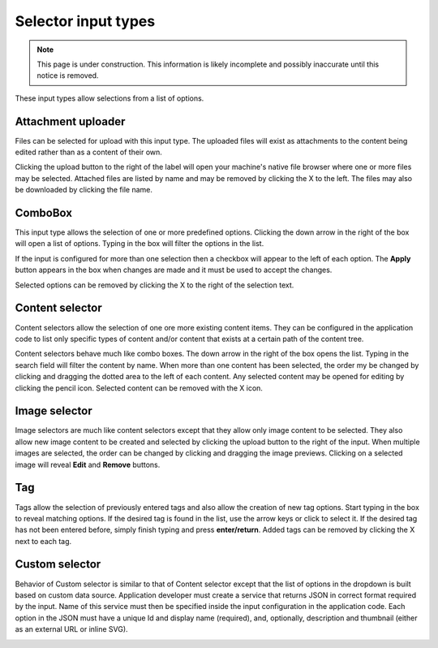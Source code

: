 .. _editing_input_types_selectors:

Selector input types
====================

.. NOTE::
   This page is under construction. This information is likely incomplete and possibly inaccurate until this notice is removed.

These input types allow selections from a list of options.

Attachment uploader
-------------------

Files can be selected for upload with this input type. The uploaded files will exist as attachments to the content being edited rather than
as a content of their own.

Clicking the upload button to the right of the label will open your machine's native file browser where one or more files may be selected.
Attached files are listed by name and may be removed by clicking the X to the left. The files may also be downloaded by clicking the file
name.

.. image:: images/inputs-attachment.jpg


ComboBox
--------

This input type allows the selection of one or more predefined options. Clicking the down arrow in the right of the box will open a list of
options. Typing in the box will filter the options in the list.

If the input is configured for more than one selection then a checkbox will appear to the left of each option. The **Apply** button appears
in the box when changes are made and it must be used to accept the changes.

Selected options can be removed by clicking the X to the right of the selection text.

.. image:: images/inputs-combobox.jpg

Content selector
----------------

Content selectors allow the selection of one ore more existing content items. They can be configured in the application code to list only
specific types of content and/or content that exists at a certain path of the content tree.

Content selectors behave much like combo boxes. The down arrow in the right of the box opens the list. Typing in the search field will
filter the content by name. When more than one content has been selected, the order my be changed by clicking and dragging the dotted area
to the left of each content. Any selected content may be opened for editing by clicking the pencil icon. Selected content can be removed
with the X icon.

.. image:: images/inputs-content-selector.jpg

Image selector
--------------

Image selectors are much like content selectors except that they allow only image content to be selected. They also allow new image content
to be created and selected by clicking the upload button to the right of the input. When multiple images are selected, the order can be
changed by clicking and dragging the image previews. Clicking on a selected image will reveal **Edit** and **Remove** buttons.

.. image:: images/inputs-image-selector.jpg


Tag
---

Tags allow the selection of previously entered tags and also allow the creation of new tag options. Start typing in the box to reveal
matching options. If the desired tag is found in the list, use the arrow keys or click to select it. If the desired tag has not been entered
before, simply finish typing and press **enter/return**. Added tags can be removed by clicking the X next to each tag.

.. image:: images/inputs-tag.jpg

Custom selector
----------------

Behavior of Custom selector is similar to that of Content selector except that the list of options in the dropdown is built based on custom
data source. Application developer must create a service that returns JSON in correct format required by the input. Name of this service
must then be specified inside the input configuration in the application code. Each option in the JSON must have a unique Id and display name
(required), and, optionally, description and thumbnail (either as an external URL or inline SVG).


.. image:: images/inputs-custom-selector.jpg
